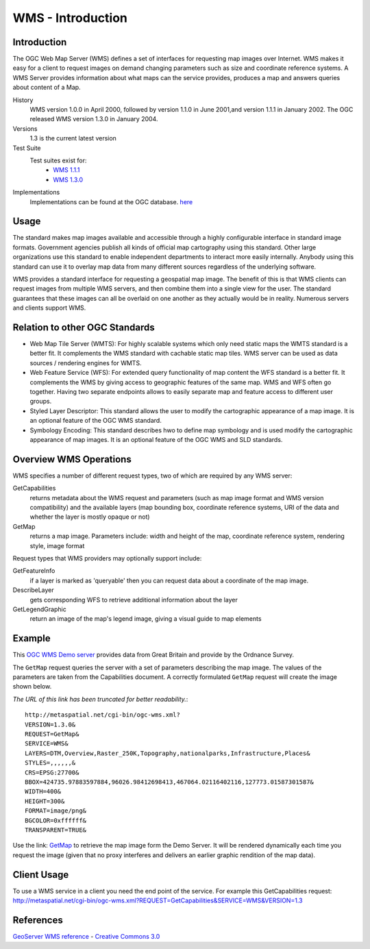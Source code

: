 WMS - Introduction
==================

Introduction
------------
The OGC Web Map Server (WMS) defines a set of interfaces for requesting map images over Internet. 
WMS makes it easy for a client to request images on demand changing parameters such as size and
coordinate reference systems. A WMS Server provides information about what maps can the service
provides, produces a map and answers queries about content of a Map.


History
  WMS version 1.0.0 in April 2000, followed by version 1.1.0 in June 2001,and version 1.1.1 in January 2002. The OGC released WMS version 1.3.0 in January 2004.
Versions
  1.3 is the current latest version 
Test Suite
  Test suites exist for: 
      - `WMS 1.1.1 <http://cite.opengeospatial.org/teamengine/>`_ 
      - `WMS 1.3.0 <http://cite.opengeospatial.org/teamengine/>`_
Implementations
   Implementations can be found at the OGC database. `here <http://www.opengeospatial.org/resource/products/byspec>`_

Usage
-----
The standard makes map images available and accessible through a highly configurable interface 
in standard image formats. Government agencies publish all kinds of official map cartography 
using this standard. Other large organizations use this standard to enable independent departments 
to interact more easily internally. Anybody using this standard can use it to overlay map data 
from many different sources regardless of the underlying software.

WMS provides a standard interface for requesting a geospatial map image.  The benefit of this is that WMS clients can request images from multiple WMS servers, and then combine them into a single view for the user.  The standard guarantees that these images can all be overlaid on one another as they actually would be in reality.  Numerous servers and clients support WMS.


Relation to other OGC Standards
-------------------------------

- Web Map Tile Server (WMTS): For highly scalable systems which only need static maps the WMTS standard is a better fit. It complements the WMS standard with cachable static map tiles. WMS server can be used as data sources / rendering engines for WMTS.
- Web Feature Service (WFS): For extended query functionality of map content the WFS standard is a better fit. It complements the WMS by giving access to geographic features of the same map. WMS and WFS often go together. Having two separate endpoints allows to easily separate map and feature access to different user groups.
- Styled Layer Descriptor: This standard allows the user to modify the cartographic appearance of a map image. It is an optional feature of the OGC WMS standard.
- Symbology Encoding: This standard describes hwo to define map symbology and is used modify the cartographic appearance of map images. It is an optional feature of the OGC WMS and SLD standards.


Overview WMS Operations
---------------------------

WMS specifies a number of different request types, two of which are required by any WMS server:

GetCapabilities
   returns metadata about the WMS request and parameters (such as map image format and WMS version compatibility) and the available layers (map bounding box, coordinate reference systems, URI of the data and whether the layer is mostly opaque or not)
GetMap
   returns a map image. Parameters include: width and height of the map, coordinate reference system, rendering style, image format

Request types that WMS providers may optionally support include:

GetFeatureInfo
   if a layer is marked as 'queryable' then you can request data about a coordinate of the map image.
DescribeLayer
   gets corresponding WFS to retrieve additional information about the layer
GetLegendGraphic
   return an image of the map's legend image, giving a visual guide to map elements
   
   

Example
-------

This `OGC WMS Demo server <http://metaspatial.net/cgi-bin/ogc-wms.xml?REQUEST=GetCapabilities&SERVICE=WMS&VERSION=1.3>`_ provides data from Great Britain and provide by the Ordnance Survey.

The ``GetMap`` request queries the server with a set of parameters describing the map image. The values of the parameters are taken from the Capabilities document. A correctly formulated ``GetMap`` request will create the image shown below. 

.. image:: ../img/getmap-demo.png
      :width: 70%


*The URL of this link has been truncated for better readability.*::

  http://metaspatial.net/cgi-bin/ogc-wms.xml?
  VERSION=1.3.0&
  REQUEST=GetMap&
  SERVICE=WMS&
  LAYERS=DTM,Overview,Raster_250K,Topography,nationalparks,Infrastructure,Places&
  STYLES=,,,,,,&
  CRS=EPSG:27700&
  BBOX=424735.97883597884,96026.98412698413,467064.02116402116,127773.01587301587&
  WIDTH=400&
  HEIGHT=300&
  FORMAT=image/png&
  BGCOLOR=0xffffff&
  TRANSPARENT=TRUE&

Use the link: `GetMap <http://metaspatial.net/cgi-bin/ogc-wms.xml?VERSION=1.3.0&REQUEST=GetMap&SERVICE=WMS&LAYERS=DTM,Overview,Raster_250K,Topography,nationalparks,Infrastructure,Places&STYLES=,,,,,,&CRS=EPSG:27700&BBOX=424735.97883597884,96026.98412698413,467064.02116402116,127773.01587301587&WIDTH=400&HEIGHT=300&FORMAT=image/png&BGCOLOR=0xffffff&TRANSPARENT=TRUE&EXCEPTIONS=XML>`_ to retrieve the map image form the Demo Server. It will be rendered dynamically each time you request the image (given that no proxy interferes and delivers an earlier graphic rendition of the map data).



Client Usage
------------

To use a WMS service in a client you need the end point of the service. For example this GetCapabilities request: http://metaspatial.net/cgi-bin/ogc-wms.xml?REQUEST=GetCapabilities&SERVICE=WMS&VERSION=1.3


References
------------

`GeoServer  WMS reference <http://docs.geoserver.org/stable/en/user/services/wms/reference.html>`_ - `Creative Commons 3.0 <http://creativecommons.org/licenses/by/3.0/>`_



